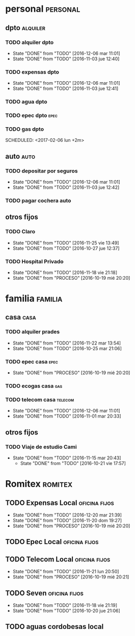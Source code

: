 * personal                                                         :personal:
** dpto                                                           :alquiler:
*** TODO alquiler dpto  
DEADLINE: <2017-01-05 jue +1m>
- State "DONE"       from "TODO"       [2016-12-06 mar 11:01]
- State "DONE"       from "TODO"       [2016-11-03 jue 12:40]
:PROPERTIES:
:LAST_REPEAT: [2016-12-06 mar 11:01]
:END:
*** TODO expensas dpto
DEADLINE: <2017-01-05 jue +1m>
- State "DONE"       from "TODO"       [2016-12-06 mar 11:01]
- State "DONE"       from "TODO"       [2016-11-03 jue 12:41]
:PROPERTIES:
:LAST_REPEAT: [2016-12-06 mar 11:01]
:END:
*** TODO agua dpto
*** TODO epec dpto                                                   :epec:
SCHEDULED: <2017-01-25 mié +2m>
*** TODO gas dpto
SCHEDULED: <2017-02-06 lun +2m> 

** auto                                                               :auto:
*** TODO depositar por seguros 
DEADLINE: <2017-01-05 jue +1m>
- State "DONE"       from "TODO"       [2016-12-06 mar 11:01]
- State "DONE"       from "TODO"       [2016-11-03 jue 12:42]
:PROPERTIES:
:LAST_REPEAT: [2016-12-06 mar 11:01]
:END:
*** TODO pagar cochera auto
DEADLINE: <2017-06-01 jue +1m>

** otros fijos
*** TODO Claro 
DEADLINE: <2016-12-25 dom +1m>
- State "DONE"       from "TODO"       [2016-11-25 vie 13:49]
- State "DONE"       from "TODO"       [2016-10-27 jue 12:37]
:PROPERTIES:
:LAST_REPEAT: [2016-11-25 vie 13:49]
:END:
*** TODO Hospital Privado
DEADLINE: <2016-12-17 sáb +1m>
- State "DONE"       from "TODO"       [2016-11-18 vie 21:18]
- State "DONE"       from "PROCESO"    [2016-10-19 mié 20:20]
:PROPERTIES:
:LAST_REPEAT: [2016-11-18 vie 21:18]
:END:

* familia                                                           :familia:
** casa                                                               :casa:
*** TODO alquiler prades 
DEADLINE: <2016-12-22 jue +1m>
- State "DONE"       from "TODO"       [2016-11-22 mar 13:54]
- State "DONE"       from "TODO"       [2016-10-25 mar 21:06]
:PROPERTIES:
:LAST_REPEAT: [2016-11-22 mar 13:54]
:END:
*** TODO epec casa                                                   :epec:
DEADLINE: <2016-12-15 jue +2m -2d>
- State "DONE"       from "PROCESO"    [2016-10-19 mié 20:20]
:PROPERTIES:
:LAST_REPEAT: [2016-10-19 mié 20:20]
:END:
*** TODO ecogas casa                                                  :gas:
SCHEDULED: <2017-01-16 lun +2m>

*** TODO telecom casa                                             :telecom:
DEADLINE: <2016-12-28 mié +1m>
- State "DONE"       from "TODO"       [2016-12-06 mar 11:01]
- State "DONE"       from "TODO"       [2016-11-01 mar 20:33]
:PROPERTIES:
:LAST_REPEAT: [2016-12-06 mar 11:01]
:END:
** otros fijos
*** TODO Viaje de estudio Cami  
DEADLINE: <2016-12-15 jue +1m -2d>
- State "DONE"       from "TODO"       [2016-11-15 mar 20:43]
    - State "DONE"       from "TODO"       [2016-10-21 vie 17:57]
    :PROPERTIES:
    :LAST_REPEAT: [2016-11-15 mar 20:43]
    :END:

* Romitex                                                           :romitex:
** TODO Expensas Local                                       :oficina:fijos:
DEADLINE: <2017-01-20 vie +1m -3d>
- State "DONE"       from "TODO"       [2016-12-20 mar 21:39]
- State "DONE"       from "TODO"       [2016-11-20 dom 19:27]
- State "DONE"       from "PROCESO"    [2016-10-19 mié 20:20]
:PROPERTIES:
:LAST_REPEAT: [2016-12-20 mar 21:39]
:END:
** TODO Epec Local                                           :oficina:fijos:
SCHEDULED: <2017-01-25 mié +2m>

** TODO Telecom Local                                        :oficina:fijos:
DEADLINE: <2016-12-21 mié +1m>
- State "DONE"       from "TODO"       [2016-11-21 lun 20:50]
- State "DONE"       from "PROCESO"    [2016-10-19 mié 20:21]
:PROPERTIES:
:LAST_REPEAT: [2016-11-21 lun 20:50]
:END:
** TODO Seven                                                :oficina:fijos:
DEADLINE: <2016-12-05 lun +1m>
- State "DONE"       from "TODO"       [2016-11-18 vie 21:19]
- State "DONE"       from "TODO"       [2016-10-20 jue 21:06]
:PROPERTIES:
:LAST_REPEAT: [2016-11-18 vie 21:19]
:END:
** TODO aguas cordobesas local
SCHEDULED: <2001-12-21 vie +1m>

